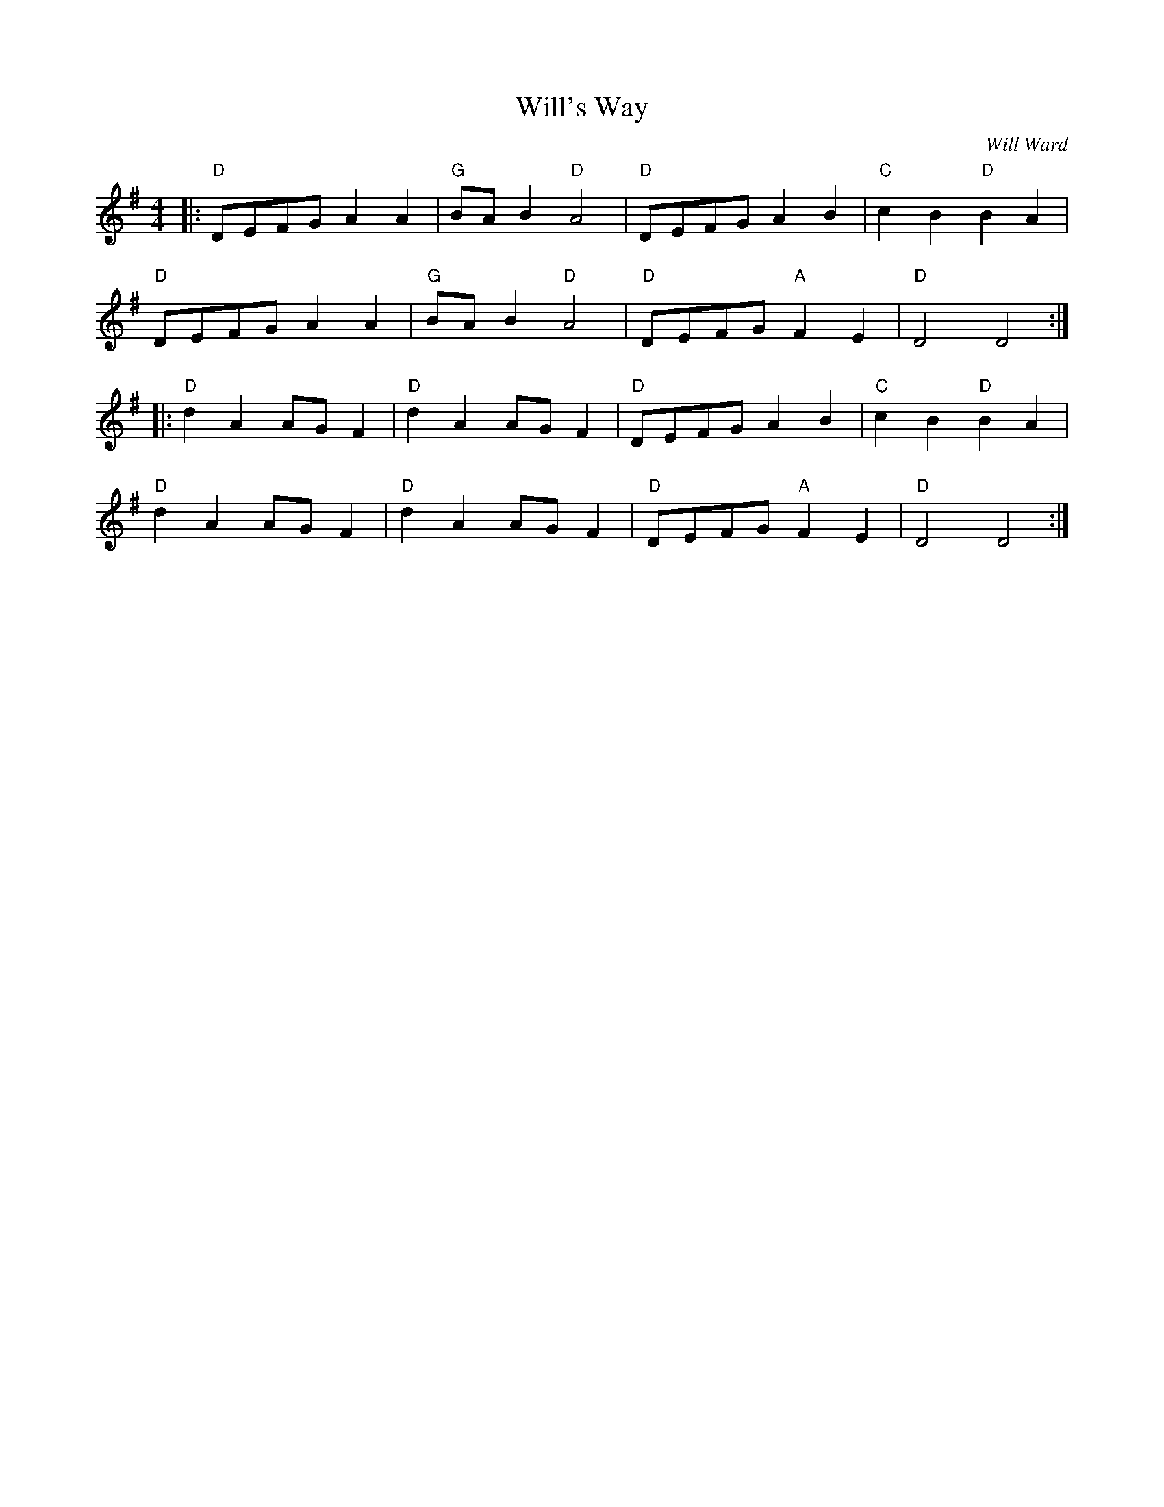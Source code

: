 X: 1
T: Will's Way
C: Will Ward
R: Reel
L: 1/8
M: 4/4
K: Dmix
Z: ABC transcription by Verge Roller
|: "D" DEFG A2 A2 | "G" BA B2 "D" A4 | "D" DEFG A2 B2 | "C" c2 B2 "D" B2 A2 |
"D" DEFG A2 A2 | "G" BA B2 "D" A4 | "D" DEFG "A" F2 E2 | "D" D4 D4 :|
|: "D" d2 A2 AG F2 | "D" d2 A2 AG F2 | "D" DEFG A2 B2 | "C" c2 B2 "D" B2 A2 |
"D" d2 A2 AG F2 | "D" d2 A2 AG F2 | "D" DEFG "A" F2 E2 | "D" D4 D4 :|
r: 32

